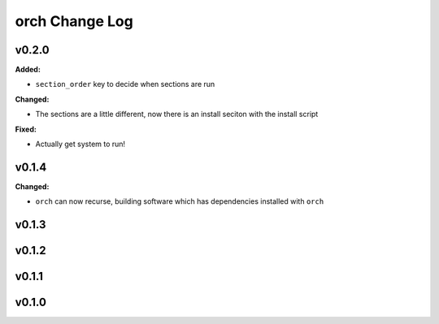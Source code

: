 ===============
orch Change Log
===============

.. current developments

v0.2.0
====================

**Added:**

* ``section_order`` key to decide when sections are run


**Changed:**

* The sections are a little different, now there is an install seciton with
  the install script


**Fixed:**

* Actually get system to run!




v0.1.4
====================

**Changed:**

* ``orch`` can now recurse, building software which has dependencies installed 
  with ``orch``




v0.1.3
====================



v0.1.2
====================



v0.1.1
====================



v0.1.0
====================



